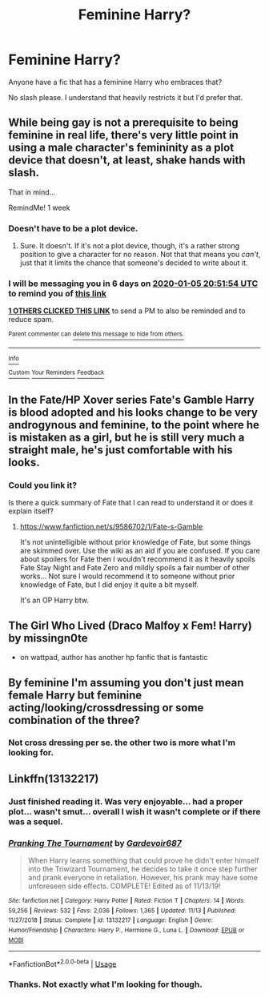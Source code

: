 #+TITLE: Feminine Harry?

* Feminine Harry?
:PROPERTIES:
:Score: 6
:DateUnix: 1577645004.0
:DateShort: 2019-Dec-29
:FlairText: Request
:END:
Anyone have a fic that has a feminine Harry who embraces that?

No slash please. I understand that heavily restricts it but I'd prefer that.


** While being gay is not a prerequisite to being feminine in real life, there's very little point in using a male character's femininity as a plot device that doesn't, at least, shake hands with slash.

That in mind...

RemindMe! 1 week
:PROPERTIES:
:Author: FerusGrim
:Score: 5
:DateUnix: 1577652714.0
:DateShort: 2019-Dec-30
:END:

*** Doesn't have to be a plot device.
:PROPERTIES:
:Score: 1
:DateUnix: 1577653127.0
:DateShort: 2019-Dec-30
:END:

**** Sure. It doesn't. If it's not a plot device, though, it's a rather strong position to give a character for no reason. Not that that means you /can't/, just that it limits the chance that someone's decided to write about it.
:PROPERTIES:
:Author: FerusGrim
:Score: 4
:DateUnix: 1577653480.0
:DateShort: 2019-Dec-30
:END:


*** I will be messaging you in 6 days on [[http://www.wolframalpha.com/input/?i=2020-01-05%2020:51:54%20UTC%20To%20Local%20Time][*2020-01-05 20:51:54 UTC*]] to remind you of [[https://np.reddit.com/r/HPfanfiction/comments/eh9lur/feminine_harry/fchpis0/?context=3][*this link*]]

[[https://np.reddit.com/message/compose/?to=RemindMeBot&subject=Reminder&message=%5Bhttps%3A%2F%2Fwww.reddit.com%2Fr%2FHPfanfiction%2Fcomments%2Feh9lur%2Ffeminine_harry%2Ffchpis0%2F%5D%0A%0ARemindMe%21%202020-01-05%2020%3A51%3A54%20UTC][*1 OTHERS CLICKED THIS LINK*]] to send a PM to also be reminded and to reduce spam.

^{Parent commenter can} [[https://np.reddit.com/message/compose/?to=RemindMeBot&subject=Delete%20Comment&message=Delete%21%20eh9lur][^{delete this message to hide from others.}]]

--------------

[[https://np.reddit.com/r/RemindMeBot/comments/e1bko7/remindmebot_info_v21/][^{Info}]]

[[https://np.reddit.com/message/compose/?to=RemindMeBot&subject=Reminder&message=%5BLink%20or%20message%20inside%20square%20brackets%5D%0A%0ARemindMe%21%20Time%20period%20here][^{Custom}]]
[[https://np.reddit.com/message/compose/?to=RemindMeBot&subject=List%20Of%20Reminders&message=MyReminders%21][^{Your Reminders}]]
[[https://np.reddit.com/message/compose/?to=Watchful1&subject=RemindMeBot%20Feedback][^{Feedback}]]
:PROPERTIES:
:Author: RemindMeBot
:Score: 1
:DateUnix: 1577662682.0
:DateShort: 2019-Dec-30
:END:


** In the Fate/HP Xover series Fate's Gamble Harry is blood adopted and his looks change to be very androgynous and feminine, to the point where he is mistaken as a girl, but he is still very much a straight male, he's just comfortable with his looks.
:PROPERTIES:
:Author: AlreadyGoneAway
:Score: 2
:DateUnix: 1577663584.0
:DateShort: 2019-Dec-30
:END:

*** Could you link it?

Is there a quick summary of Fate that I can read to understand it or does it explain itself?
:PROPERTIES:
:Score: 2
:DateUnix: 1577664088.0
:DateShort: 2019-Dec-30
:END:

**** [[https://www.fanfiction.net/s/9586702/1/Fate-s-Gamble]]

It's not unintelligible without prior knowledge of Fate, but some things are skimmed over. Use the wiki as an aid if you are confused. If you care about spoilers for Fate then I wouldn't recommend it as it heavily spoils Fate Stay Night and Fate Zero and mildly spoils a fair number of other works... Not sure I would recommend it to someone without prior knowledge of Fate, but I did enjoy it quite a bit myself.

It's an OP Harry btw.
:PROPERTIES:
:Author: AlreadyGoneAway
:Score: 1
:DateUnix: 1577672971.0
:DateShort: 2019-Dec-30
:END:


** The Girl Who Lived (Draco Malfoy x Fem! Harry) by missingn0te

- on wattpad, author has another hp fanfic that is fantastic
:PROPERTIES:
:Author: baileygrones
:Score: 2
:DateUnix: 1577675624.0
:DateShort: 2019-Dec-30
:END:


** By feminine I'm assuming you don't just mean female Harry but feminine acting/looking/crossdressing or some combination of the three?
:PROPERTIES:
:Author: darkpothead
:Score: 1
:DateUnix: 1577648097.0
:DateShort: 2019-Dec-29
:END:

*** Not cross dressing per se. the other two is more what I'm looking for.
:PROPERTIES:
:Score: 1
:DateUnix: 1577648249.0
:DateShort: 2019-Dec-29
:END:


** Linkffn(13132217)
:PROPERTIES:
:Author: OSRS_King_Graham
:Score: 1
:DateUnix: 1577653496.0
:DateShort: 2019-Dec-30
:END:

*** Just finished reading it. Was very enjoyable... had a proper plot... wasn't smut... overall I wish it wasn't complete or if there was a sequel.
:PROPERTIES:
:Author: hiaiden2
:Score: 2
:DateUnix: 1577702695.0
:DateShort: 2019-Dec-30
:END:


*** [[https://www.fanfiction.net/s/13132217/1/][*/Pranking The Tournament/*]] by [[https://www.fanfiction.net/u/6295324/Gardevoir687][/Gardevoir687/]]

#+begin_quote
  When Harry learns something that could prove he didn't enter himself into the Triwizard Tournament, he decides to take it once step further and prank everyone in retaliation. However, his prank may have some unforeseen side effects. COMPLETE! Edited as of 11/13/19!
#+end_quote

^{/Site/:} ^{fanfiction.net} ^{*|*} ^{/Category/:} ^{Harry} ^{Potter} ^{*|*} ^{/Rated/:} ^{Fiction} ^{T} ^{*|*} ^{/Chapters/:} ^{14} ^{*|*} ^{/Words/:} ^{59,256} ^{*|*} ^{/Reviews/:} ^{532} ^{*|*} ^{/Favs/:} ^{2,036} ^{*|*} ^{/Follows/:} ^{1,365} ^{*|*} ^{/Updated/:} ^{11/13} ^{*|*} ^{/Published/:} ^{11/27/2018} ^{*|*} ^{/Status/:} ^{Complete} ^{*|*} ^{/id/:} ^{13132217} ^{*|*} ^{/Language/:} ^{English} ^{*|*} ^{/Genre/:} ^{Humor/Friendship} ^{*|*} ^{/Characters/:} ^{Harry} ^{P.,} ^{Hermione} ^{G.,} ^{Luna} ^{L.} ^{*|*} ^{/Download/:} ^{[[http://www.ff2ebook.com/old/ffn-bot/index.php?id=13132217&source=ff&filetype=epub][EPUB]]} ^{or} ^{[[http://www.ff2ebook.com/old/ffn-bot/index.php?id=13132217&source=ff&filetype=mobi][MOBI]]}

--------------

*FanfictionBot*^{2.0.0-beta} | [[https://github.com/tusing/reddit-ffn-bot/wiki/Usage][Usage]]
:PROPERTIES:
:Author: FanfictionBot
:Score: 1
:DateUnix: 1577653503.0
:DateShort: 2019-Dec-30
:END:


*** Thanks. Not exactly what I'm looking for though.
:PROPERTIES:
:Score: 1
:DateUnix: 1577655675.0
:DateShort: 2019-Dec-30
:END:
